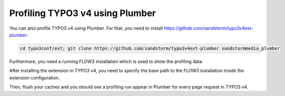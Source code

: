 Profiling TYPO3 v4 using Plumber
--------------------------------

You can also profile TYPO3 v4 using Plumber. For that, you need to install
https://github.com/sandstorm/typo3v4ext-plumber:

.. code-block:: bash

	cd typo3conf/ext; git clone https://github.com/sandstorm/typo3v4ext-plumber sandstormmedia_plumber

Furthermore, you need a running FLOW3 installation which is used to show the
profiling data.

After installing the extension in TYPO3 v4, you need to specify the base path
to the FLOW3 installation inside the extension configuration.

Then, flush your caches and you should see a profiling run appear in Plumber
for every page request in TYPO3 v4.